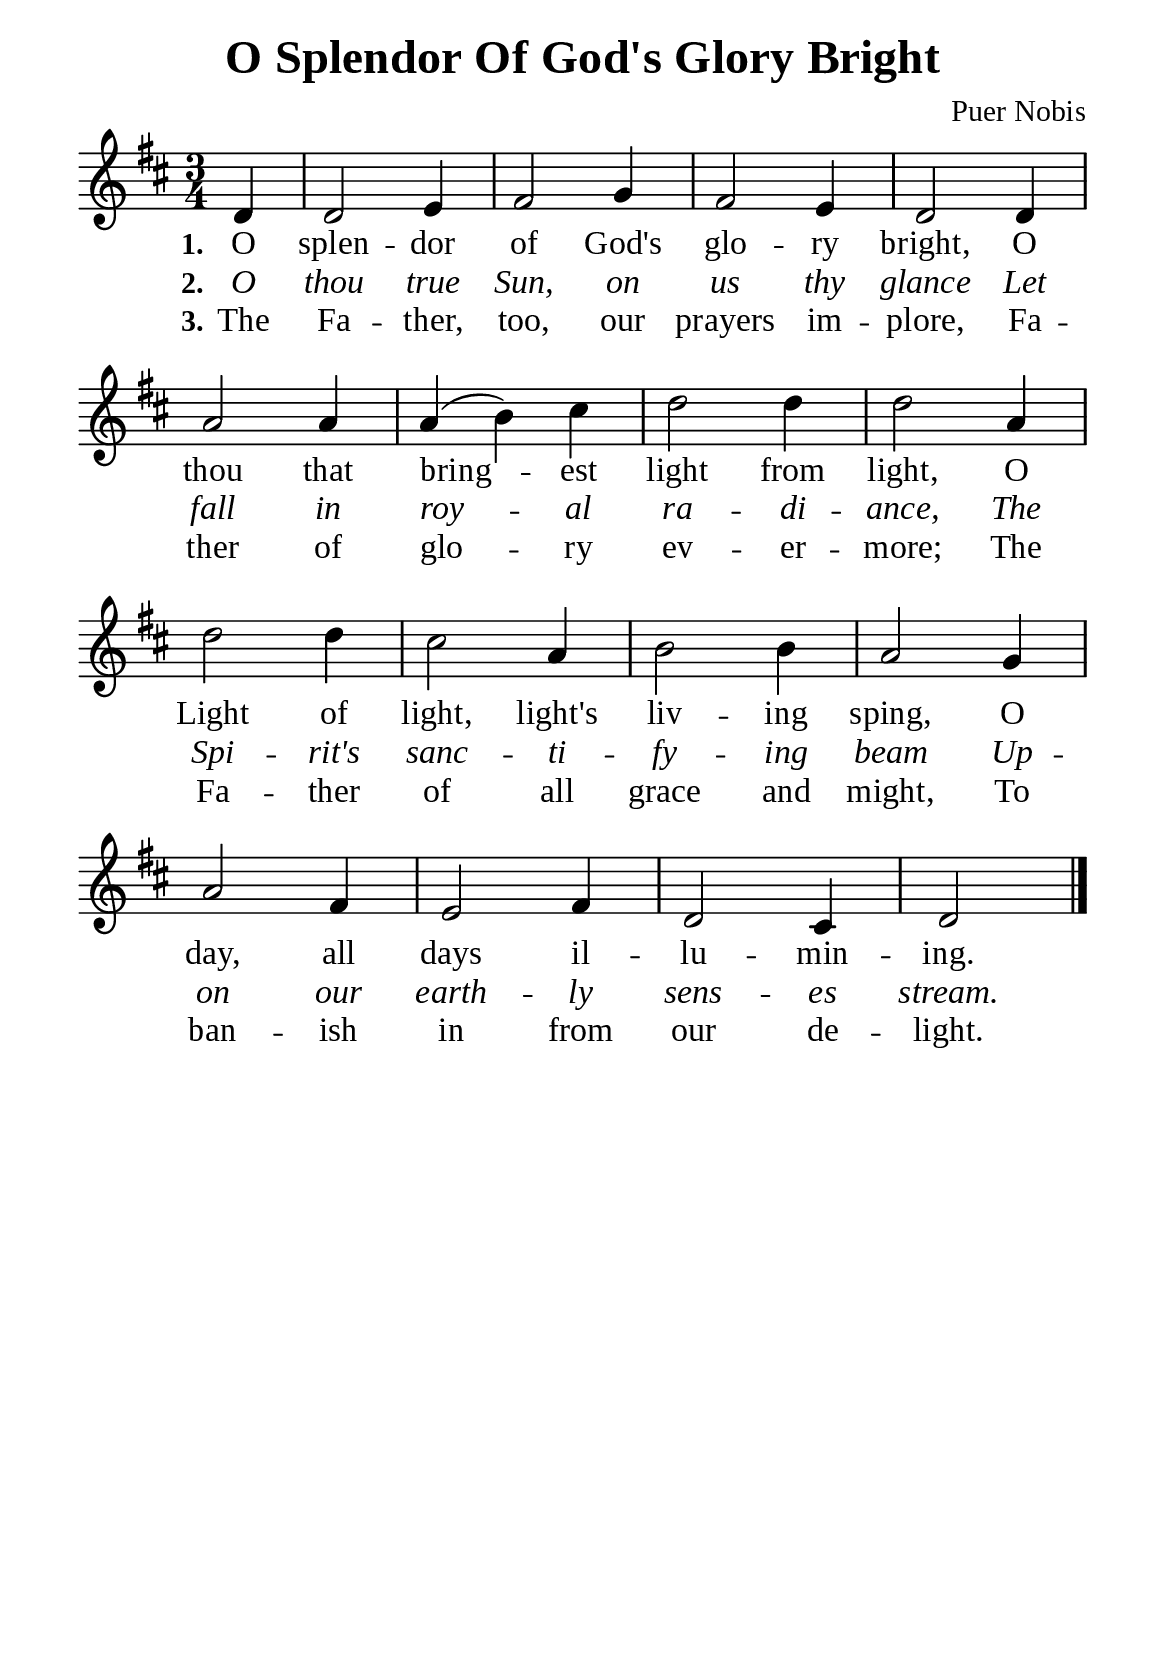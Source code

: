 %%%%%%%%%%%%%%%%%%%%%%%%%%%%%
% CONTENTS OF THIS DOCUMENT
% 1. Common settings
% 2. Verse music
% 3. Verse lyrics
% 4. Layout
%%%%%%%%%%%%%%%%%%%%%%%%%%%%%

%%%%%%%%%%%%%%%%%%%%%%%%%%%%%
% 1. Common settings
%%%%%%%%%%%%%%%%%%%%%%%%%%%%%
\version "2.22.1"

\header {
  title = "O Splendor Of God's Glory Bright"
  composer = "Puer Nobis"
  tagline = ##f
}

global= {
  \key d \major
  \time 3/4
  \override Score.BarNumber.break-visibility = ##(#f #f #f)
  \override Lyrics.LyricSpace.minimum-distance = #3.0
}

\paper {
  #(set-paper-size "a5")
  top-margin = 3.2\mm
  bottom-marign = 10\mm
  left-margin = 10\mm
  right-margin = 10\mm
  indent = #0
  #(define fonts
	 (make-pango-font-tree "Liberation Serif"
	 		       "Liberation Serif"
			       "Liberation Serif"
			       (/ 20 20)))
  system-system-spacing = #'((basic-distance . 3) (padding . 3))
}

printItalic = {
  \override LyricText.font-shape = #'italic
}

%%%%%%%%%%%%%%%%%%%%%%%%%%%%%
% 2. Verse music
%%%%%%%%%%%%%%%%%%%%%%%%%%%%%
musicVerseSoprano = \relative c' {
                    \partial 4 d4 |
  %{	01	%} d2 e4 |
  %{	02	%} fis2 g4 |
  %{	03	%} fis2 e4 |
  %{	04	%} d2 d4 |
  %{	05	%} a'2 a4 |
  %{	06	%} a (b) cis |
  %{	07	%} d2 d4 |
  %{	08	%} d2 a4 |
  %{	09	%} d2 d4 |
  %{	10	%} cis2 a4 |
  %{	11	%} b2 b4 |
  %{	12	%} a2 g4 |
  %{	13	%} a2 fis4 |
  %{	14	%} e2 fis4 |
  %{	15	%} d2 cis4 |
                    d2 \bar "|."
}

%%%%%%%%%%%%%%%%%%%%%%%%%%%%%
% 3. Verse lyrics
%%%%%%%%%%%%%%%%%%%%%%%%%%%%%
verseOne = \lyricmode {
  \set stanza = #"1."
  O splen -- dor of God's glo -- ry bright,
  O thou that bring -- est light from light,
  O Light of light, light's liv -- ing sping,
  O day, all days il -- lu -- min -- ing.
}

verseTwo = \lyricmode {
  \set stanza = #"2."
  O thou true Sun, on us thy glance
  Let fall in roy -- al ra -- di -- ance,
  The Spi -- rit's sanc -- ti -- fy -- ing beam
  Up -- on our earth -- ly sens -- es stream.
}

verseThree = \lyricmode {
  \set stanza = #"3."
  The Fa -- ther, too, our prayers im -- plore,
  Fa -- ther of glo -- ry ev -- er -- more;
  The Fa -- ther of all grace and might,
  To ban -- ish in from our de -- light.
}

%%%%%%%%%%%%%%%%%%%%%%%%%%%%%
% 4. Layout
%%%%%%%%%%%%%%%%%%%%%%%%%%%%%
\score {
    \new ChoirStaff <<
      \new Staff <<
        \clef "treble"
        \new Voice = "sopranos" { \global   \musicVerseSoprano }
      >>
      \new Lyrics \lyricsto sopranos \verseOne
      \new Lyrics \with \printItalic \lyricsto sopranos \verseTwo
      \new Lyrics \lyricsto sopranos \verseThree
    >>
}
